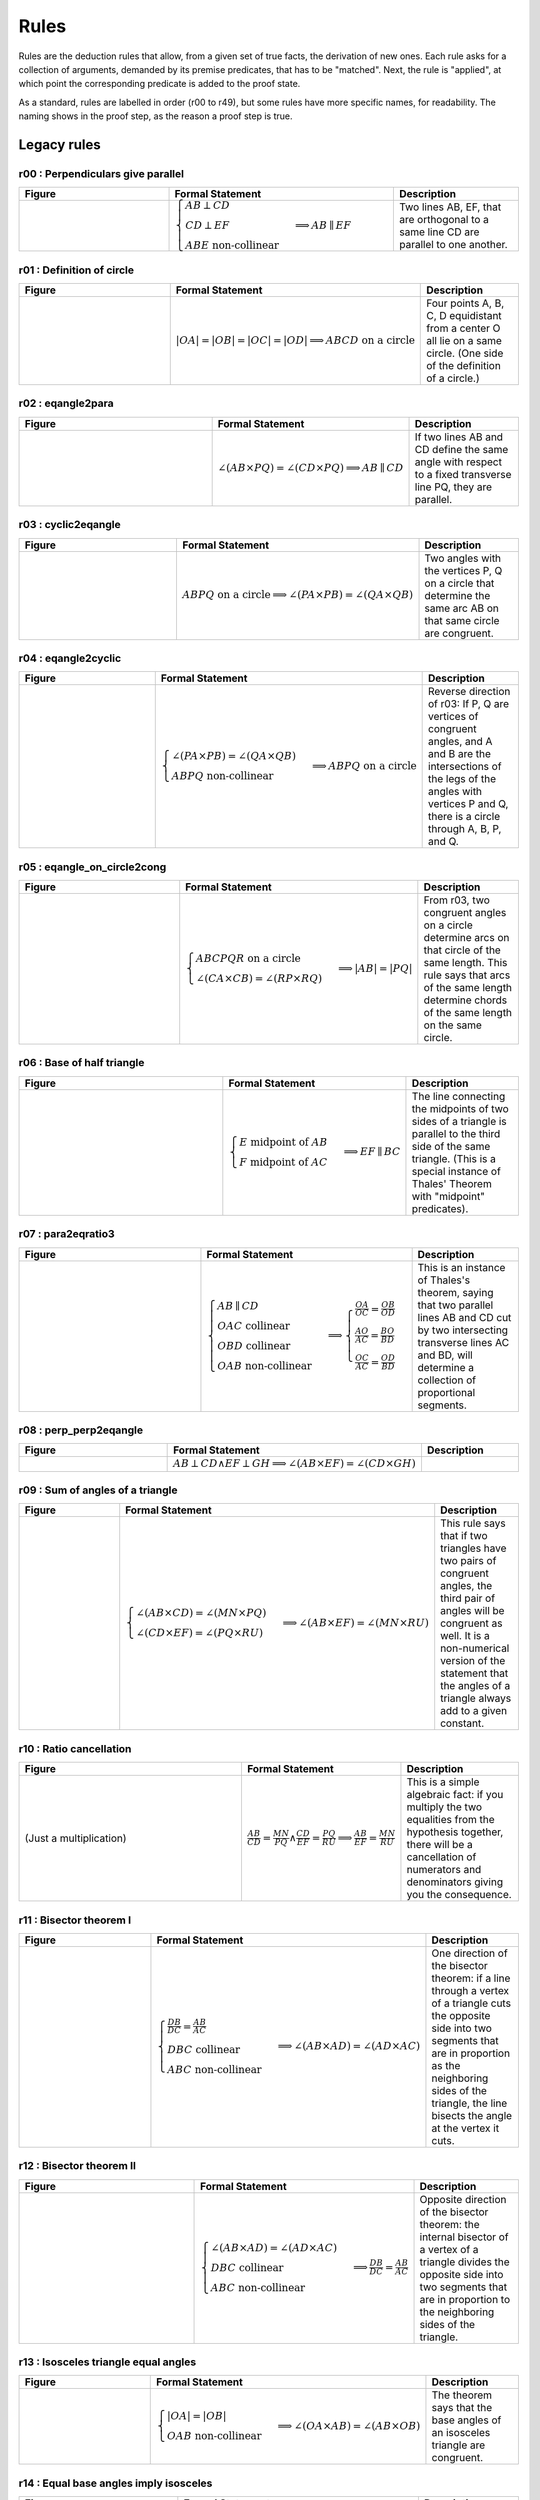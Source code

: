 Rules
=====

Rules are the deduction rules that allow, from a given set of true facts, the derivation of new ones. Each rule asks for a collection of arguments, demanded by its premise predicates, that has to be "matched". Next, the rule is "applied", at which point the corresponding predicate is added to the proof state.

As a standard, rules are labelled in order (r00 to r49), but some rules have more specific names, for readability. The naming shows in the proof step, as the reason a proof step is true.

Legacy rules
------------

r00 : Perpendiculars give parallel
^^^^^^^^^^^^^^^^^^^^^^^^^^^^^^^^^^
.. list-table::
   :widths: 30 45 25
   :header-rows: 1

   * - Figure
     - Formal Statement
     - Description
   * - |r00|
     - :math:`\begin{cases}AB \perp CD\\ CD \perp EF \\ABE \text{ non-collinear}\end{cases} \implies AB \parallel EF`
     - Two lines AB, EF, that are orthogonal to a same line CD are parallel to one another.

.. |r00| image:: ../../_static/images/rules/r00.png
    :width: 100%



r01 : Definition of circle
^^^^^^^^^^^^^^^^^^^^^^^^^^
.. list-table::
   :widths: 50 25 25
   :header-rows: 1

   * - Figure
     - Formal Statement
     - Description
   * - |r01|
     - :math:`|OA|=|OB|=|OC|=|OD|\implies ABCD\text{ on a circle}`
     - Four points A, B, C, D equidistant from a center O all lie on a same circle. (One side of the definition of a circle.)

.. |r01| image:: ../../_static/images/rules/r01.png
    :width: 100%

r02 : eqangle2para
^^^^^^^^^^^^^^^^^^
.. list-table::
   :widths: 50 25 25
   :header-rows: 1

   * - Figure
     - Formal Statement
     - Description
   * - |r02|
     - :math:`\angle (AB \times PQ)=\angle (CD \times PQ)\implies AB \parallel CD`
     - If two lines AB and CD define the same angle with respect to a fixed transverse line PQ, they are parallel.

.. |r02| image:: ../../_static/images/rules/r02.png
    :width: 100%

r03 : cyclic2eqangle
^^^^^^^^^^^^^^^^^^^^
.. list-table::
   :widths: 50 25 25
   :header-rows: 1

   * - Figure
     - Formal Statement
     - Description
   * - |r03|
     - :math:`ABPQ\text{ on a circle}\implies \angle (PA\times PB)=\angle (QA\times QB)`
     - Two angles with the vertices P, Q on a circle that determine the same arc AB on that same circle are congruent.

.. |r03| image:: ../../_static/images/rules/r03.png
    :width: 100%

r04 : eqangle2cyclic
^^^^^^^^^^^^^^^^^^^^
.. list-table::
   :widths: 50 25 25
   :header-rows: 1

   * - Figure
     - Formal Statement
     - Description
   * - |r04|
     - :math:`\begin{cases}\angle (PA\times PB)=\angle (QA\times QB)\\ ABPQ\text{ non-collinear} \end{cases}\implies ABPQ\text{ on a circle}`
     - Reverse direction of r03: If P, Q are vertices of congruent angles, and A and B are the intersections of the legs of the angles with vertices P and Q, there is a circle through A, B, P, and Q.

.. |r04| image:: ../../_static/images/rules/r04.png
    :width: 100%

r05 : eqangle_on_circle2cong
^^^^^^^^^^^^^^^^^^^^^^^^^^^^
.. list-table::
   :widths: 50 25 25
   :header-rows: 1

   * - Figure
     - Formal Statement
     - Description
   * - |r05|
     - :math:`\begin{cases}ABCPQR\text{ on a circle}\\ \angle (CA\times CB)=\angle (RP\times RQ)\end{cases}\implies |AB|=|PQ|`
     - From r03, two congruent angles on a circle determine arcs on that circle of the same length. This rule says that arcs of the same length determine chords of the same length on the same circle.

.. |r05| image:: ../../_static/images/rules/r05.png
    :width: 100%

r06 : Base of half triangle
^^^^^^^^^^^^^^^^^^^^^^^^^^^
.. list-table::
   :widths: 50 25 25
   :header-rows: 1

   * - Figure
     - Formal Statement
     - Description
   * - |r06|
     - :math:`\begin{cases}E\text{ midpoint of } AB\\ F\text{ midpoint of }AC\end{cases} \implies EF \parallel BC`
     - The line connecting the midpoints of two sides of a triangle is parallel to the third side of the same triangle. (This is a special instance of Thales' Theorem with "midpoint" predicates).

.. |r06| image:: ../../_static/images/rules/r06.png
    :width: 100%

r07 : para2eqratio3
^^^^^^^^^^^^^^^^^^^
.. list-table::
   :widths: 50 25 25
   :header-rows: 1

   * - Figure
     - Formal Statement
     - Description
   * - |r07|
     - :math:`\begin{cases}AB\parallel CD\\ OAC \text{ collinear}\\ OBD\text{ collinear}\\ OAB\text{ non-collinear}\end{cases}\implies \begin{cases}\frac{OA}{OC}=\frac{OB}{OD}\\ \frac{AO}{AC}=\frac{BO}{BD}\\ \frac{OC}{AC}=\frac{OD}{BD}\end{cases}`
     - This is an instance of Thales's theorem, saying that two parallel lines AB and CD cut by two intersecting transverse lines AC and BD, will determine a collection of proportional segments.

.. |r07| image:: ../../_static/images/rules/r07.png
    :width: 100%

r08 : perp_perp2eqangle
^^^^^^^^^^^^^^^^^^^^^^^
.. list-table::
   :widths: 50 25 25
   :header-rows: 1

   * - Figure
     - Formal Statement
     - Description
   * - |r08|
     - :math:`AB \perp CD \wedge EF \perp GH \implies \angle (AB\times EF) = \angle (CD\times GH)`
     -

.. |r08| image:: ../../_static/images/rules/r08.png
    :width: 100%

r09 : Sum of angles of a triangle
^^^^^^^^^^^^^^^^^^^^^^^^^^^^^^^^^
.. list-table::
   :widths: 50 25 25
   :header-rows: 1

   * - Figure
     - Formal Statement
     - Description
   * - |r09|
     - :math:`\begin{cases}\angle (AB\times CD)=\angle (MN\times PQ)\\ \angle (CD\times EF)=\angle (PQ\times RU)\end{cases}\implies \angle(AB\times EF)=\angle(MN\times RU)`
     - This rule says that if two triangles have two pairs of congruent angles, the third pair of angles will be congruent as well. It is a non-numerical version of the statement that the angles of a triangle always add to a given constant.

.. |r09| image:: ../../_static/images/rules/r09.png
    :width: 100%

r10 : Ratio cancellation
^^^^^^^^^^^^^^^^^^^^^^^^
.. list-table::
   :widths: 50 25 25
   :header-rows: 1

   * - Figure
     - Formal Statement
     - Description
   * - (Just a multiplication)
     - :math:`\frac{AB}{CD} = \frac{MN}{PQ} \wedge \frac{CD}{EF} = \frac{PQ}{RU} \implies \frac{AB}{EF} = \frac{MN}{RU}`
     - This is a simple algebraic fact: if you multiply the two equalities from the hypothesis together, there will be a cancellation of numerators and denominators giving you the consequence.

r11 : Bisector theorem I
^^^^^^^^^^^^^^^^^^^^^^^^
.. list-table::
   :widths: 50 25 25
   :header-rows: 1

   * - Figure
     - Formal Statement
     - Description
   * - |r11|
     - :math:`\begin{cases}\frac{DB}{DC} = \frac{AB}{AC} \\DBC\text{ collinear}\\ ABC\text{ non-collinear} \end{cases}\implies \angle (AB\times AD)=\angle(AD\times AC)`
     - One direction of the bisector theorem: if a line through a vertex of a triangle cuts the opposite side into two segments that are in proportion as the neighboring sides of the triangle, the line bisects the angle at the vertex it cuts.

.. |r11| image:: ../../_static/images/rules/r11.png
    :width: 100%

r12 : Bisector theorem II
^^^^^^^^^^^^^^^^^^^^^^^^^
.. list-table::
   :widths: 50 25 25
   :header-rows: 1

   * - Figure
     - Formal Statement
     - Description
   * - |r12|
     - :math:`\begin{cases}\angle (AB\times AD) = \angle (AD\times AC) \\ DBC\text{ collinear}\\ ABC\text{ non-collinear}\end{cases} \implies \frac{DB}{DC} = \frac{AB}{AC}`
     - Opposite direction of the bisector theorem: the internal bisector of a vertex of a triangle divides the opposite side into two segments that are in proportion to the neighboring sides of the triangle.

.. |r12| image:: ../../_static/images/rules/r12.png
    :width: 100%

r13 : Isosceles triangle equal angles
^^^^^^^^^^^^^^^^^^^^^^^^^^^^^^^^^^^^^
.. list-table::
   :widths: 50 25 25
   :header-rows: 1

   * - Figure
     - Formal Statement
     - Description
   * - |r13|
     - :math:`\begin{cases}|OA|=|OB|\\ OAB\text{ non-collinear} \end{cases}\implies \angle (OA\times AB) = \angle (AB\times OB)`
     - The theorem says that the base angles of an isosceles triangle are congruent.

.. |r13| image:: ../../_static/images/rules/r13.png
    :width: 100%

r14 : Equal base angles imply isosceles
^^^^^^^^^^^^^^^^^^^^^^^^^^^^^^^^^^^^^^^
.. list-table::
   :widths: 50 25 25
   :header-rows: 1

   * - Figure
     - Formal Statement
     - Description
   * - |r14|
     - :math:`\begin{cases}\angle (AO\times AB) = \angle (BA\times BO)\\ OAB\text{ non-collinear}\end{cases} \implies |OA|=|OB|`
     - This is the reverse direction of r13, saying that if the base angles of a triangle are congruent, the triangle is isosceles.

.. |r14| image:: ../../_static/images/rules/r14.png
    :width: 100%

r15 : circle_perp2eqangle
^^^^^^^^^^^^^^^^^^^^^^^^^
.. list-table::
   :widths: 50 25 25
   :header-rows: 1

   * - Figure
     - Formal Statement
     - Description
   * - |r15|
     - :math:`\begin{cases} O\text{ center of circle }ABC \\ OA \perp AX\end{cases} \implies \angle (AX\times AB) = \angle (CA\times CB)`
     -

.. |r15| image:: ../../_static/images/rules/r15.png
    :width: 100%

r16 : circle_eqangle2perp
^^^^^^^^^^^^^^^^^^^^^^^^^
.. list-table::
   :widths: 50 25 25
   :header-rows: 1

   * - Figure
     - Formal Statement
     - Description
   * - |r16|
     - :math:`\begin{cases} O\text{ center of circle }ABC \\ \angle (AX\times AB)=\angle(CA\times CB)\end{cases} \implies OA\perp AX`
     -

.. |r16| image:: ../../_static/images/rules/r16.png
    :width: 100%

r17 : circle_midp2eqangle
^^^^^^^^^^^^^^^^^^^^^^^^^
.. list-table::
   :widths: 50 25 25
   :header-rows: 1

   * - Figure
     - Formal Statement
     - Description
   * - |r17|
     - :math:`\begin{cases} O\text{ center of circle }ABC \\ M\text{ midpoint of }BC\end{cases} \implies \angle(AB\times AC)=\angle(OB\times OM)`
     -

.. |r17| image:: ../../_static/images/rules/r17.png
    :width: 100%

r18 : eqangle2midp
^^^^^^^^^^^^^^^^^^
.. list-table::
   :widths: 50 25 25
   :header-rows: 1

   * - Figure
     - Formal Statement
     - Description
   * - |r18|
     - :math:`\begin{cases} O\text{ center of circle }ABC \\ MBC\text{ collinear}\\ \angle(AB\times AC)=\angle(OB\times OM)\end{cases} \implies M\text{ midpoint of }BC`
     -

.. |r18| image:: ../../_static/images/rules/r18.png
    :width: 100%

r19 : Hypothenuse is diameter
^^^^^^^^^^^^^^^^^^^^^^^^^^^^^
.. list-table::
   :widths: 50 25 25
   :header-rows: 1

   * - Figure
     - Formal Statement
     - Description
   * - |r19|
     - :math:`\begin{cases}AB\perp BC \\ M\text{ midpoint of}AC\end{cases} \implies |AM|=|BM|`
     - This rule says that the hypothenuse of a right triangle is a diameter of its circumcircle, or that the midpoint of the hypothenuse is the circumcenter of the right triangle.

.. |r19| image:: ../../_static/images/rules/r19.png
    :width: 100%

r20 : Diameter is hypotenuse
^^^^^^^^^^^^^^^^^^^^^^^^^^^^
.. list-table::
   :widths: 50 25 25
   :header-rows: 1

   * - Figure
     - Formal Statement
     - Description
   * - |r20|
     - :math:`\begin{cases}O \text{ center of the circle } ABC \\ OAC\text{ collinear} \end{cases}\implies AB \perp BC`
     - This theorem is the reverse direction of r19. It says that if two points are the edges of the diameter of a circle, and at the same time are vertices of an inscribed triangle, the triangle has a right angle at the third vertex.

.. |r20| image:: ../../_static/images/rules/r20.png
    :width: 100%

r21 : cyclic_para2eqangle
^^^^^^^^^^^^^^^^^^^^^^^^^
.. list-table::
   :widths: 50 25 25
   :header-rows: 1

   * - Figure
     - Formal Statement
     - Description
   * - |r21|
     - :math:`\begin{cases}ABCD\text{ on a circle} \\ AB \parallel CD\end{cases} \implies \angle (AD\times CD) = \angle (CD\times CB)`
     -

.. |r21| image:: ../../_static/images/rules/r21.png
    :width: 100%

r22 : Bisector Construction
^^^^^^^^^^^^^^^^^^^^^^^^^^^
.. list-table::
   :widths: 50 25 25
   :header-rows: 1

   * - Figure
     - Formal Statement
     - Description
   * - |r22|
     - :math:`\begin{cases}M \text{ midpoint of }AB \\ OM\perp AB \end{cases} \implies |OA|=|OB|`
     - This rule says that the perpendicular line through the midpoint of the segment is the perpendicular bisector of the segment (the locus of all equidistant points to the vertices of the segment).

.. |r22| image:: ../../_static/images/rules/r22.png
    :width: 100%

r23 : Bisector is perpendicular
^^^^^^^^^^^^^^^^^^^^^^^^^^^^^^^
.. list-table::
   :widths: 50 25 25
   :header-rows: 1

   * - Figure
     - Formal Statement
     - Description
   * - |r23|
     - :math:`|AP|=|BP| \wedge |AQ|=|BQ| \implies AB\perp PQ`
     - This rule is the reverse direction of r22. It says that the locus of the points that are equidistant to the two vertices of a segment AB is a straight line perpendicular to AB.

.. |r23| image:: ../../_static/images/rules/r23.png
    :width: 100%

r24 : cong_cyclic2perp
^^^^^^^^^^^^^^^^^^^^^^
.. list-table::
   :widths: 50 25 25
   :header-rows: 1

   * - Figure
     - Formal Statement
     - Description
   * - |r24|
     - :math:`\begin{cases}|AP|=|BP| \\ |AQ|=|BQ| \\ ABPQ\text{ on a circle}\end{cases} \implies PA\perp AQ`
     -

.. |r24| image:: ../../_static/images/rules/r24.png
    :width: 100%

r25 : Diagonals of parallelogram I
^^^^^^^^^^^^^^^^^^^^^^^^^^^^^^^^^^
.. list-table::
   :widths: 50 25 25
   :header-rows: 1

   * - Figure
     - Formal Statement
     - Description
   * - |r25|
     - :math:`\begin{cases}M\text{ midpoint of }AB \\M \text{ midpoint of }CD\end{cases} \implies AC \parallel BD`
     - If two segments intersect at their common midpoint, the vertices of the segments are the vertices of a parallelogram.

.. |r25| image:: ../../_static/images/rules/r25.png
    :width: 100%

r26 : Diagonals of parallelogram II
^^^^^^^^^^^^^^^^^^^^^^^^^^^^^^^^^^^
.. list-table::
   :widths: 50 25 25
   :header-rows: 1

   * - Figure
     - Formal Statement
     - Description
   * - |r26|
     - :math:`\begin{cases}M \text{ midpoint of }AB \\ AC \parallel BD \\ AD \parallel BC\\ ABD\text{ non-collinear} \end{cases}\implies M \text{ midpoint of }CD`
     - The other direction of the previous rule, it says the diagonals of a parallelogram meet at their common midpoint.

.. |r26| image:: ../../_static/images/rules/r26.png
    :width: 100%

r27 : eqratio_sameside2para
^^^^^^^^^^^^^^^^^^^^^^^^^^^
.. list-table::
   :widths: 50 25 25
   :header-rows: 1

   * - Figure
     - Formal Statement
     - Description
   * - |r27|
     - :math:`\begin{cases}\frac{OA}{AC}=\frac{OB}{BD}\\ OAC\text{ collinear}\\OBD\text{ collinear}\\ ABC \text{ non-collinear}\\ A\text{ to the same side of }O\to C\text{ as }B\text{ to }O\to D\end{cases}\implies AB\parallel CD`
     -

.. |r27| image:: ../../_static/images/rules/r27.png
    :width: 100%

r28 : Overlapping parallels
^^^^^^^^^^^^^^^^^^^^^^^^^^^
.. list-table::
   :widths: 50 25 25
   :header-rows: 1

   * - Figure
     - Formal Statement
     - Description
   * - |r28|
     - :math:`AB \parallel AC \implies ABC\text{ collinear}`
     - This rule encompasses the fact that two intersecting parallel lines are actually the same.

.. |r28| image:: ../../_static/images/rules/r28.png
    :width: 100%

r29 : Midpoint is an eqratio
^^^^^^^^^^^^^^^^^^^^^^^^^^^^
.. list-table::
   :widths: 50 25 25
   :header-rows: 1

   * - Figure
     - Formal Statement
     - Description
   * - |r29|
     - :math:`\begin{cases} M \text{ midpoint of }AB \\ N\text{ midpoint of } CD \end{cases}\implies \frac{MA}{AB} = \frac{NC}{CD}`
     - This rule exists to help the solver process the fact that is obvious to humans: midpoints split segments in the same ratio (1:2).

.. |r29| image:: ../../_static/images/rules/r29.png
    :width: 100%

r30 : eqangle_perp2perp
^^^^^^^^^^^^^^^^^^^^^^^
.. list-table::
   :widths: 50 25 25
   :header-rows: 1

   * - Figure
     - Formal Statement
     - Description
   * - |r30|
     - :math:`\begin{cases}\angle (AB\times PQ)=\angle (CD\times UV) \\ PQ\perp UV \end{cases}\implies AB\perp CD`
     -

.. |r30| image:: ../../_static/images/rules/r30.png
    :width: 100%

r31 : eqratio_cong2cong
^^^^^^^^^^^^^^^^^^^^^^^
.. list-table::
   :widths: 50 25 25
   :header-rows: 1

   * - Figure
     - Formal Statement
     - Description
   * - |r31|
     - :math:`\frac{AB}{PQ} = \frac{CD}{UV} \wedge |PQ| = |UV| \implies |AB| = |CD|`
     -

.. |r31| image:: ../../_static/images/rules/r06.png
    :width: 100%

r32 : cong_cong2contri
^^^^^^^^^^^^^^^^^^^^^^
.. list-table::
   :widths: 50 25 25
   :header-rows: 1

   * - Figure
     - Formal Statement
     - Description
   * - |r32|
     - :math:`\begin{cases}|AB| = |PQ| \\ |BC| = |QR| \\ |CA| = |RP|\end{cases}\implies \Delta ABC\cong^\ast \Delta PQR`
     -

.. |r32| image:: ../../_static/images/rules/r32.png
    :width: 100%

r33 : cong_eqangle2contri
^^^^^^^^^^^^^^^^^^^^^^^^^
.. list-table::
   :widths: 50 25 25
   :header-rows: 1

   * - Figure
     - Formal Statement
     - Description
   * - |r33|
     - :math:`\begin{cases}|AB| = |PQ| \\ |BC| = |QR| \\ \angle (BA\times BC) = \angle (QP\times QR)\end{cases}\implies \Delta ABC\cong^\ast\Delta PQR`
     -

.. |r33| image:: ../../_static/images/rules/r33.png
    :width: 100%

r34 : eqangle2simtri
^^^^^^^^^^^^^^^^^^^^
.. list-table::
   :widths: 50 25 25
   :header-rows: 1

   * - Figure
     - Formal Statement
     - Description
   * - |r34|
     - :math:`\begin{cases}\angle (BA\times BC) = \angle (QP\times QR) \\ \angle (CA\times CB) = \angle (RP\times RQ)\\ \Delta ABC\text{ has the same orientation as }\Delta PQR\end{cases}\implies \Delta ABC\sim \Delta PQR`
     -

.. |r34| image:: ../../_static/images/rules/r34.png
    :width: 100%

r35 : eqangle2simtri2
^^^^^^^^^^^^^^^^^^^^^
.. list-table::
   :widths: 50 25 25
   :header-rows: 1

   * - Figure
     - Formal Statement
     - Description
   * - |r35|
     - :math:`\begin{cases}\angle (BA\times BC) = \angle (QR\times QP) \\ \angle (CA\times CB) = \angle (RQ\times RP)\\ \Delta ABC\text{ has the same orientation as }\Delta PRQ\end{cases}\implies \Delta ABC\sim^r \Delta PQR`
     - 

.. |r35| image:: ../../_static/images/rules/r35.png
    :width: 100%

r36 : eqangle_cong2contri
^^^^^^^^^^^^^^^^^^^^^^^^^
.. list-table::
   :widths: 50 25 25
   :header-rows: 1

   * - Figure
     - Formal Statement
     - Description
   * - |r36|
     - :math:`\begin{cases}\angle (BA\times BC) = \angle (QP\times QR) \\ \angle (CA\times CB) = \angle (RP\times RQ)\\ |AB| = |PQ| \\ ABC\text{ non-collinear} \end{cases}\implies \Delta ABC\cong \Delta PQR`
     -

.. |r36| image:: ../../_static/images/rules/r36.png
    :width: 100%

r37 : eqangle_cong2contri
^^^^^^^^^^^^^^^^^^^^^^^^^
.. list-table::
   :widths: 50 25 25
   :header-rows: 1

   * - Figure
     - Formal Statement
     - Description
   * - |r37|
     - :math:`\begin{cases}\angle (BA\times BC) = \angle (QP\times QR) \\ \angle (CA\times CB) = \angle (RP\times RQ)\\ |AB| = |PQ| \\ ABC\text{ non-collinear} \end{cases}\implies \Delta ABC\cong^2 \Delta PQR`
     -

.. |r37| image:: ../../_static/images/rules/r37.png
    :width: 100%

r38 : eqratio_eqangle2simtri
^^^^^^^^^^^^^^^^^^^^^^^^^^^^
.. list-table::
   :widths: 50 25 25
   :header-rows: 1

   * - Figure
     - Formal Statement
     - Description
   * - |r38|
     - :math:`\begin{cases}\frac{BA}{BC} = \frac{QP}{QR} \\ \frac{CA}{CB} = \frac{RP}{RQ}\\ ABC\text{ non-collinear} \end{cases}\implies \Delta ABC\sim^\ast \Delta PQR`
     -

.. |r38| image:: ../../_static/images/rules/r38.png
    :width: 100%

r39 : eqratio_eqangle2simtri
^^^^^^^^^^^^^^^^^^^^^^^^^^^^
.. list-table::
   :widths: 50 25 25
   :header-rows: 1

   * - Figure
     - Formal Statement
     - Description
   * - |r39|
     - :math:`\begin{cases}\frac{BA}{BC} = \frac{QP}{QR} \\ \angle (BA\times BC)\rangle = \angle (QP\times QR)\\ ABC\text{ non-collinear}\end{cases} \implies \Delta ABC\sim^\ast \Delta PQR`
     -

.. |r39| image:: ../../_static/images/rules/r39.png
    :width: 100%

r40 : eqratio_eqratio_cong2contri
^^^^^^^^^^^^^^^^^^^^^^^^^^^^^^^^^
.. list-table::
   :widths: 50 25 25
   :header-rows: 1

   * - Figure
     - Formal Statement
     - Description
   * - |r40|
     - :math:`\begin{cases}\frac{BA}{BC} = \frac{QP}{QR} \\ \frac{CA}{CB} = \frac{RP}{RQ}\\ ABC\text{ non-collinear} \\ |AB| = |PQ|\end{cases}\implies ABC\cong^\ast PQR`
     -

.. |r40| image:: ../../_static/images/rules/r40.png
    :width: 100%

r41 : para2eqratio
^^^^^^^^^^^^^^^^^^
.. list-table::
   :widths: 50 25 25
   :header-rows: 1

   * - Figure
     - Formal Statement
     - Description
   * - |r41|
     - :math:`\begin{cases}AB\parallel CD \\ MAD\text{ collinear} \\ NBC \text{ collinear} \\ \frac{MA}{MD}=\frac{NB}{NC}\\ M\text{ to the same side of } A\to D\text{ as }N\text{ to }B\to C \end{cases}\implies MN\parallel A B`
     -

.. |r41| image:: ../../_static/images/rules/r41.png
    :width: 100%

r42 : eqratio62para
^^^^^^^^^^^^^^^^^^^
.. list-table::
   :widths: 50 25 25
   :header-rows: 1

   * - Figure
     - Formal Statement
     - Description
   * - |r42|
     - :math:`\begin{cases}AB\parallel CD \\ MAD\text{ collinear} \\ NBC\text{ collinear}\\ MN\parallel AB\\ ABC\text{ non-collinear}\end{cases}\implies \frac{MA}{MD}=\frac{NB}{NC}`
     -

.. |r42| image:: ../../_static/images/rules/r42.png
    :width: 100%

New rules
---------

r43 : Orthocenter theorem
^^^^^^^^^^^^^^^^^^^^^^^^^
.. list-table::
   :widths: 50 25 25
   :header-rows: 1

   * - Figure
     - Formal Statement
     - Description
   * - |r43|
     - :math:`AB\perp CD \wedge AC\perp BD\implies AD\perp BC`
     - This rule says that the three heights of a triangle meet at a single point (the orthocenter).

.. |r43| image:: ../../_static/images/rules/r43.png
    :width: 100%

r44 : Pappus's theorem
^^^^^^^^^^^^^^^^^^^^^^
.. list-table::
   :widths: 50 25 25
   :header-rows: 1

   * - Figure
     - Formal Statement
     - Description
   * - |r44|
     - :math:`\begin{cases}ABC\text{ collinear} \\ PQR\text{ collinear} \\ XAQ\text{ collinear}\\ XPB\text{ collinear} \\ YAR\text{ collinear} \\ YPC\text{ collinear}\\ ZBR\text{ collinear} \\ ZCQ\text{ collinear}\end{cases}\implies XYZ\text{ collinear}`
     - This rule is Pappus's hexagon theorem.

.. |r44| image:: ../../_static/images/rules/r44.png
    :width: 100%

r45 : Simson's line theorem
^^^^^^^^^^^^^^^^^^^^^^^^^^^
.. list-table::
   :widths: 50 25 25
   :header-rows: 1

   * - Figure
     - Formal Statement
     - Description
   * - |r45|
     - :math:`\begin{cases} ABCP\text{ on a circle} \\ ALC\text{ collinear} \\ PL\perp AC\\ MBC\text{ collinear} \\ PM\perp BC\\ NAB\text{ collinear} \\ PN\perp AB\end{cases}\implies LMN\text{ collinear}`
     - This rule is Simson's line theorem: The orthogonal projections of a point on the circumcircle of a triangle onto its three sides lie on a same line (Simson's line).

.. |r45| image:: ../../_static/images/rules/r45.png
    :width: 100%

r46 : Incenter theorem
^^^^^^^^^^^^^^^^^^^^^^
.. list-table::
   :widths: 50 25 25
   :header-rows: 1

   * - Figure
     - Formal Statement
     - Description
   * - |r46|
     - :math:`\begin{cases}\angle(AB\times AX)=\angle (AX\times AC) \\ \angle(BA\times BX)=\angle (BX\times BC)\\ ABC\text{ non-collinear}\end{cases}\implies \angle (CB\times CX)=\angle (CX\times CA)`
     - The three bisectors of a triangle meet at a single point (the incenter).

.. |r46| image:: ../../_static/images/rules/r46.png
    :width: 100%

r47 : Circumcenter theorem
^^^^^^^^^^^^^^^^^^^^^^^^^^
.. list-table::
   :widths: 50 25 25
   :header-rows: 1

   * - Figure
     - Formal Statement
     - Description
   * - |r47|
     - :math:`\begin{cases}M\text{ midpoint of }AB \\ XM\perp AB \\ N\text{ midpoint of }BC\\ XN\perp BC \\ P\text{ midpoint of }CA\end{cases}\implies XP\perp CA`
     - The three perpendicular bisectors of the sides of a triangle meet at a single point (the circumcenter).

.. |r47| image:: ../../_static/images/rules/r47.png
    :width: 100%

r48 : Centroid theorem
^^^^^^^^^^^^^^^^^^^^^^
.. list-table::
   :widths: 50 25 25
   :header-rows: 1

   * - Figure
     - Formal Statement
     - Description
   * - |r48|
     - :math:`\begin{cases}M\text{ midpoint of }AB \\ MXC\text{ collinear}\\ N\text{ midpoint of }BC \\ NXC\text{ collinear}\\ P\text{ midpoint of }CA\end{cases}\implies XPB\text{ collinear}`
     - The three medians of a triangle meet at a single point (the centroid).

.. |r48| image:: ../../_static/images/rules/r48.png
    :width: 100%

r49 : Recognize center of cyclic (circle)
^^^^^^^^^^^^^^^^^^^^^^^^^^^^^^^^^^^^^^^^^
.. list-table::
   :widths: 50 25 25
   :header-rows: 1

   * - Figure
     - Formal Statement
     - Description
   * - |r49|
     - :math:`\begin{cases}O\text{ center of the circle }ABC \\ABCD\text{ on a circle}\end{cases}\implies OA= OD`
     - This rule gives an information that is immediate for humans, but previously undetected to the solver: if three points lie on a circle with a known center, and there is a fourth point on that circle, the distance of the center of the circle to this fourth point is the same as to other points in a circle.

.. |r49| image:: ../../_static/images/rules/r49.png
    :width: 100%

r50 : Recognize center of cyclic (cong)
^^^^^^^^^^^^^^^^^^^^^^^^^^^^^^^^^^^^^^^
.. list-table::
   :widths: 50 25 25
   :header-rows: 1

   * - Figure
     - Formal Statement
     - Description
   * - |r50|
     - :math:`\begin{cases}ABCD\text{ on a circle}\\ OA=OB\\ OC=OD\\ AB\not\parallel CD\end{cases}\implies OA=OC`
     - The intersection of the bisectors of two segments of points that lie on a circle is the center of the circle (if the bisectors do not overlap).

.. |r50| image:: ../../_static/images/rules/r50.png
    :width: 100%

r51 : Midpoint splits in two
^^^^^^^^^^^^^^^^^^^^^^^^^^^^
.. list-table::
   :widths: 50 25 25
   :header-rows: 1

   * - Figure
     - Formal Statement
     - Description
   * - (Feeds algebraic module)
     - :math:`M\text{ midpoint of AB}\implies \frac{MA}{AB}=\frac{1}{2}`
     - This rule converts a symbolic statement (M is the midpoint of AB) into an algebraic one (the ratio between AM and AB is 1:2). This allows AR to process information from midpoints.